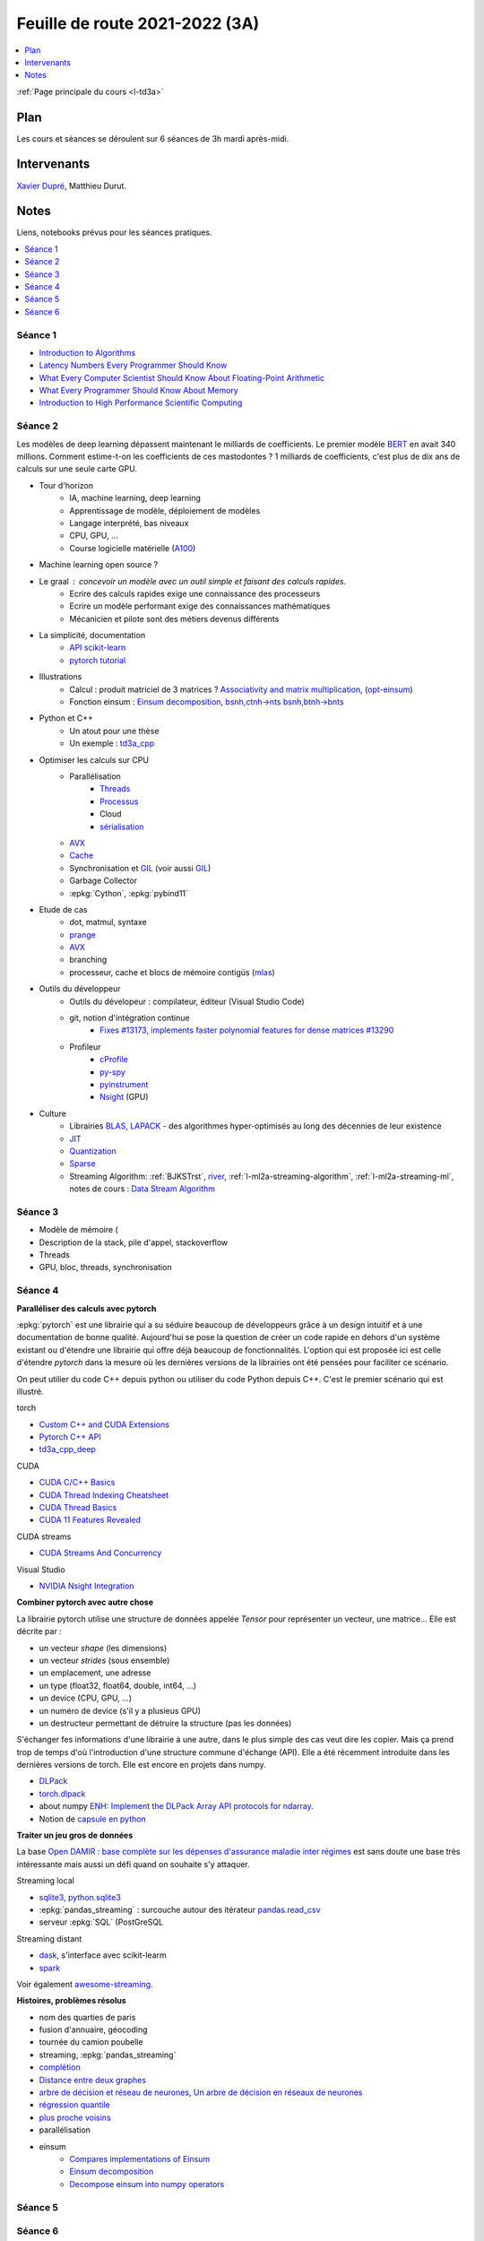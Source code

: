
.. _l-feuille-de-route-2021-3A:

Feuille de route 2021-2022 (3A)
===============================

.. contents::
    :local:
    :depth: 1

:ref:`Page principale du cours <l-td3a>`

Plan
++++

Les cours et séances se déroulent sur 6 séances de 3h
mardi après-midi.

Intervenants
++++++++++++

`Xavier Dupré <mailto:xavier.dupre AT gmail.com>`_,
Matthieu Durut.

Notes
+++++

Liens, notebooks prévus pour les séances pratiques.

.. contents::
    :local:

Séance 1
^^^^^^^^

* `Introduction to Algorithms
  <https://edutechlearners.com/download/Introduction_to_algorithms-3rd%20Edition.pdf>`_
* `Latency Numbers Every Programmer Should Know
  <https://people.eecs.berkeley.edu/~rcs/research/interactive_latency.html>`_
* `What Every Computer Scientist Should Know About Floating-Point Arithmetic
  <https://faculty.tarleton.edu/agapie/documents/cs_343_arch/papers/1991_Goldberg_FloatingPoint.pdf>`_
* `What Every Programmer Should Know About Memory
  <https://www.akkadia.org/drepper/cpumemory.pdf>`_
* `Introduction to High Performance Scientific Computing
  <https://www.amazon.fr/Introduction-High-Performance-Scientific-Computing/dp/1257992546/ref=sr_1_1?ie=UTF8&qid=1476379218&sr=8-1&keywords=introduction+to+high+performance+scientific+computing+Victor+eijkhout>`_

Séance 2
^^^^^^^^

Les modèles de deep learning dépassent maintenant le milliards de coefficients.
Le premier modèle `BERT <https://arxiv.org/abs/1810.04805>`_ en avait
340 millions. Comment estime-t-on les coefficients de ces mastodontes ?
1 milliards de coefficients, c'est plus de dix ans de calculs sur une seule
carte GPU.

* Tour d'horizon
    * IA, machine learning, deep learning
    * Apprentissage de modèle, déploiement de modèles
    * Langage interprété, bas niveaux
    * CPU, GPU, ...
    * Course logicielle matérielle (`A100 <https://www.nvidia.com/en-us/data-center/a100/>`_)
* Machine learning open source ?
* Le graal : concevoir un modèle avec un outil simple et faisant des calculs rapides.
    * Ecrire des calculs rapides exige une connaissance des processeurs
    * Ecrire un modèle performant exige des connaissances mathématiques
    * Mécanicien et pilote sont des métiers devenus différents
* La simplicité, documentation
    * `API scikit-learn <https://scikit-learn.org/stable/modules/classes.html>`_
    * `pytorch tutorial <https://pytorch.org/tutorials/beginner/basics/intro.html>`_
* Illustrations
    * Calcul : produit matriciel de 3 matrices ?
      `Associativity and matrix multiplication
      <http://www.xavierdupre.fr/app/td3a_cpp/helpsphinx/auto_examples/plot_benchmark_associative.html>`_,
      (`opt-einsum <https://optimized-einsum.readthedocs.io/en/stable/>`_)
    * Fonction einsum : `Einsum decomposition
      <http://www.xavierdupre.fr/app/mlprodict/helpsphinx/notebooks/einsum_decomposition.html>`_,
      `bsnh,ctnh->nts <http://www.xavierdupre.fr/app/mlprodict/helpsphinx/notebooks/einsum_decomposition.html#decomposition-of-bsnh-ctnh-nts>`_
      `bsnh,btnh->bnts <http://www.xavierdupre.fr/app/mlprodict/helpsphinx/notebooks/onnx_profile_ort.html#einsum-bsnh-btnh-bnts>`_
* Python et C++
    * Un atout pour une thèse
    * Un exemple : `td3a_cpp <http://www.xavierdupre.fr/app/td3a_cpp/helpsphinx/index.html>`_
* Optimiser les calculs sur CPU
    * Parallélisation
        * `Threads <https://realpython.com/intro-to-python-threading/>`_
        * `Processus <https://docs.python.org/fr/3.9/library/subprocess.html>`_
        * Cloud
        * `sérialisation <https://python-guide-pt-br.readthedocs.io/fr/latest/scenarios/serialization.html>`_
    * `AVX <https://fr.wikipedia.org/wiki/Advanced_Vector_Extensions>`_
    * `Cache <https://en.wikipedia.org/wiki/CPU_cache>`_
    * Synchronisation et `GIL <http://www.xavierdupre.fr/app/teachpyx/helpsphinx/notebooks/gil_example.html>`_
      (voir aussi `GIL <https://www.codeflow.site/fr/article/python-gil>`_)
    * Garbage Collector
    * :epkg:`Cython`, :epkg:`pybind11`
* Etude de cas
    * dot, matmul, syntaxe
    * `prange <https://cython.readthedocs.io/en/latest/src/userguide/parallelism.html>`_
    * `AVX <https://fr.wikipedia.org/wiki/Advanced_Vector_Extensions>`_
    * branching
    * processeur, cache et blocs de mémoire contigüs
      (`mlas <https://github.com/microsoft/onnxruntime/tree/master/onnxruntime/core/mlas/lib>`_)
* Outils du développeur
    * Outils du dévelopeur : compilateur, éditeur (Visual Studio Code)
    * git, notion d'intégration continue
        * `Fixes #13173, implements faster polynomial features for dense matrices #13290
          <https://github.com/scikit-learn/scikit-learn/pull/13290>`_
    * Profileur
        * `cProfile <https://docs.python.org/3/library/profile.html>`_
        * `py-spy <https://github.com/benfred/py-spy>`_
        * `pyinstrument <https://github.com/joerick/pyinstrument>`_
        * `Nsight <https://developer.nvidia.com/nsight-visual-studio-edition>`_ (GPU)
* Culture
    * Librairies `BLAS <https://fr.wikipedia.org/wiki/Basic_Linear_Algebra_Subprograms>`_,
      `LAPACK <https://fr.wikipedia.org/wiki/LAPACK>`_
      - des algorithmes hyper-optimisés au long des décennies de leur existence
    * `JIT <https://fr.wikipedia.org/wiki/Compilation_%C3%A0_la_vol%C3%A9e>`_
    * `Quantization <https://pytorch.org/docs/stable/quantization.html>`_
    * `Sparse <https://en.wikipedia.org/wiki/Sparse_matrix>`_
    * Streaming Algorithm: :ref:`BJKSTrst`,
      `river <https://github.com/online-ml/river>`_,
      :ref:`l-ml2a-streaming-algorithm`, :ref:`l-ml2a-streaming-ml`,
      notes de cours : `Data Stream Algorithm
      <https://www.cs.dartmouth.edu/~ac/Teach/data-streams-lecnotes.pdf>`_

Séance 3
^^^^^^^^

* Modèle de mémoire (
* Description de la stack, pile d'appel, stackoverflow
* Threads
* GPU, bloc, threads, synchronisation

Séance 4
^^^^^^^^

**Paralléliser des calculs avec pytorch**

:epkg:`pytorch` est une librairie qui a su séduire beaucoup de développeurs
grâce à un design intuitif et à une documentation de bonne qualité.
Aujourd'hui se pose la question de créer un code rapide en dehors d'un système
existant ou d'étendre une librairie qui offre déjà beaucoup de fonctionnalités.
L'option qui est proposée ici est celle d'étendre *pytorch* dans la mesure
où les dernières versions de la librairies ont été pensées pour faciliter
ce scénario.

On peut utilier du code C++ depuis python ou utiliser du code
Python depuis C++. C'est le premier scénario qui est illustré.

torch

* `Custom C++ and CUDA Extensions 
  <https://pytorch.org/tutorials/advanced/cpp_extension.html>`_
* `Pytorch C++ API <https://pytorch.org/cppdocs/>`_
* `td3a_cpp_deep <http://www.xavierdupre.fr/app/td3a_cpp_deep/helpsphinx/index.html>`_
      
CUDA

* `CUDA C/C++ Basics <https://www.nvidia.com/docs/IO/116711/sc11-cuda-c-basics.pdf>`_
* `CUDA Thread Indexing Cheatsheet
  <https://cs.calvin.edu/courses/cs/374/CUDA/CUDA-Thread-Indexing-Cheatsheet.pdf>`_
* `CUDA Thread Basics
  <http://users.wfu.edu/choss/CUDA/docs/Lecture%205.pdf>`_
* `CUDA 11 Features Revealed
  <https://developer.nvidia.com/blog/cuda-11-features-revealed/>`_
  
CUDA streams

* `CUDA Streams And Concurrency
  <https://developer.download.nvidia.com/CUDA/training/StreamsAndConcurrencyWebinar.pdf>`_
      
Visual Studio

* `NVIDIA Nsight Integration
  <https://developer.nvidia.com/nsight-tools-visual-studio-integration>`_

**Combiner pytorch avec autre chose**

La librairie pytorch utilise une structure de données appelée *Tensor*
pour représenter un vecteur, une matrice... Elle est décrite par :

* un vecteur *shape* (les dimensions)
* un vecteur *strides* (sous ensemble)
* un emplacement, une adresse
* un type (float32, float64, double, int64, ...)
* un device (CPU, GPU, ...)
* un numéro de device (s'il y a plusieus GPU)
* un destructeur permettant de détruire la structure (pas les données)

S'échanger fes informations d'une librairie à une autre, dans le plus simple
des cas veut dire les copier. Mais ça prend trop de temps d'où l'introduction
d'une structure commune d'échange (API).
Elle a été récemment introduite dans les dernières versions de torch.
Elle est encore en projets dans numpy.

* `DLPack <https://github.com/dmlc/dlpack>`_
* `torch.dlpack <https://pytorch.org/docs/stable/dlpack.html>`_
* about numpy `ENH: Implement the DLPack Array API protocols for ndarray.
  <https://github.com/numpy/numpy/pull/19083>`_
* Notion de `capsule en python <https://docs.python.org/3/c-api/capsule.html>`_
  
**Traiter un jeu gros de données**

La base `Open DAMIR : base complète sur les dépenses d'assurance maladie inter régimes
<https://www.data.gouv.fr/en/datasets/open-damir-base-complete-sur-les-depenses-dassurance-maladie-inter-regimes/>`_
est sans doute une base très intéressante mais aussi un défi quand on
souhaite s'y attaquer.

Streaming local

* `sqlite3 <https://www.sqlite.org/index.html>`_,
  `python.sqlite3 <https://docs.python.org/3/library/sqlite3.html>`_
* :epkg:`pandas_streaming` : surcouche autour des itérateur
  `pandas.read_csv
  <https://pandas.pydata.org/pandas-docs/stable/reference/api/pandas.read_csv.html>`_
* serveur :epkg:`SQL` (PostGreSQL

Streaming distant

* `dask <https://dask.org/>`_, s'interface avec scikit-learm
* `spark <https://spark.apache.org/>`_

Voir également `awesome-streaming <https://project-awesome.org/manuzhang/awesome-streaming#streaming-library>`_.

**Histoires, problèmes résolus**

* nom des quarties de paris
* fusion d'annuaire, géocoding
* tournée du camion poubelle
* streaming, :epkg:`pandas_streaming`
* `complétion
  <http://www.xavierdupre.fr/app/mlstatpy/helpsphinx/c_nlp/completion_formalisation.html>`_
* `Distance entre deux graphes
  <http://www.xavierdupre.fr/app/mlstatpy/helpsphinx/c_algo/graph_distance.html>`_
* `arbre de décision et réseau de neurones
  <http://www.xavierdupre.fr/app/mlstatpy/helpsphinx/c_ml/lr_trees.html>`_,
  `Un arbre de décision en réseaux de neurones
  <http://www.xavierdupre.fr/app/mlstatpy/helpsphinx/notebooks/neural_tree.html>`_
* `régression quantile
  <http://www.xavierdupre.fr/app/mlstatpy/helpsphinx/c_ml/regression_quantile.html>`_
* `plus proche voisins 
  <http://www.xavierdupre.fr/app/mlstatpy/helpsphinx/c_ml/kppv.html>`_
* parallélisation
* einsum
    * `Compares implementations of Einsum
      <http://www.xavierdupre.fr/app/mlprodict/helpsphinx/gyexamples/plot_op_einsum.html?highlight=einsum>`_
    * `Einsum decomposition
      <http://www.xavierdupre.fr/app/mlprodict/helpsphinx/notebooks/einsum_decomposition.html?highlight=einsum>`_
    * `Decompose einsum into numpy operators
      <http://www.xavierdupre.fr/app/mlprodict/helpsphinx/blog/2021/2021-08-11_einsum.html?highlight=einsum>`_

Séance 5
^^^^^^^^

Séance 6
^^^^^^^^
